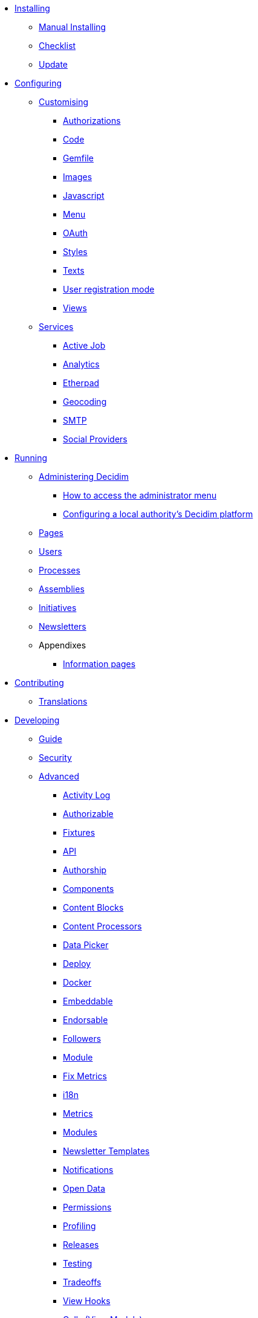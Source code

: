 
* xref:en:installing:index.adoc[Installing]
** xref:en:installing:manual.adoc[Manual Installing]
** xref:en:installing:checklist.adoc[Checklist]
** xref:en:installing:update.adoc[Update]

* xref:en:configuring:index.adoc[Configuring]
** xref:en:customising:index.adoc[Customising]
*** xref:en:customising:authorizations.adoc[Authorizations]
*** xref:en:customising:code.adoc[Code]
*** xref:en:customising:gemfile.adoc[Gemfile]
*** xref:en:customising:images.adoc[Images]
*** xref:en:customising:javascript.adoc[Javascript]
*** xref:en:customising:menu.adoc[Menu]
*** xref:en:customising:oauth.adoc[OAuth]
*** xref:en:customising:styles.adoc[Styles]
*** xref:en:customising:texts.adoc[Texts]
*** xref:en:customising:users_registration_mode.adoc[User registration mode]
*** xref:en:customising:views.adoc[Views]
** xref:en:configuring:services:index.adoc[Services]
*** xref:en:services:activejob.adoc[Active Job]
*** xref:en:services:analytics.adoc[Analytics]
*** xref:en:services:etherpad.adoc[Etherpad]
*** xref:en:services:geocoding.adoc[Geocoding]
*** xref:en:services:smtp.adoc[SMTP]
*** xref:en:services:social_providers.adoc[Social Providers]

* xref:en:running:index.adoc[Running]
** xref:en:running:index.adoc[Administering Decidim]
*** xref:en:running:how-to-access-administrator-menu.adoc[How to access the administrator menu]
*** xref:en:running:configuring-local-authorities-decidim.adoc[Configuring a local authority’s Decidim platform]
** xref:en:running:pages.adoc[Pages]
** xref:en:running:users.adoc[Users]
** xref:en:running:processess.adoc[Processes]
** xref:en:running:assemblies.adoc[Assemblies]
** xref:en:running:initiatives.adoc[Initiatives]
** xref:en:running:newsletters.adoc[Newsletters]
** Appendixes
*** xref:en:running:information-pages.adoc[Information pages]

* xref:en:contributing:index.adoc[Contributing]
** xref:en:contributing:translations.adoc[Translations]

* xref:en:developing:index.adoc[Developing]
** xref:en:developing:guide.adoc[Guide]
** xref:en:developing:security.adoc[Security]
** xref:en:developing:index.adoc[Advanced]
*** xref:en:developing:activity_log.adoc[Activity Log]
*** xref:en:developing:add_authorizable_action.adoc[Authorizable]
*** xref:en:developing:adding_fixtures_aka_dummy_content.adoc[Fixtures]
*** xref:en:developing:api.adoc[API]
*** xref:en:developing:authorship.adoc[Authorship]
*** xref:en:developing:components.adoc[Components]
*** xref:en:developing:content_blocks.adoc[Content Blocks]
*** xref:en:developing:content_processors.adoc[Content Processors]
*** xref:en:developing:data-picker.adoc[Data Picker]
*** xref:en:developing:deploy.adoc[Deploy]
*** xref:en:developing:docker.adoc[Docker]
*** xref:en:developing:embeddable.adoc[Embeddable]
*** xref:en:developing:endorsable.adoc[Endorsable]
*** xref:en:developing:followers.adoc[Followers]
*** xref:en:developing:how_to_create_a_module.adoc[Module]
*** xref:en:developing:how_to_fix_metrics.adoc[Fix Metrics]
*** xref:en:developing:managing_translations_i18n.adoc[i18n]
*** xref:en:developing:metrics.adoc[Metrics]
*** xref:en:developing:modules.adoc[Modules]
*** xref:en:developing:newsletter_templates.adoc[Newsletter Templates]
*** xref:en:developing:notifications.adoc[Notifications]
*** xref:en:developing:open-data.adoc[Open Data]
*** xref:en:developing:permissions.adoc[Permissions]
*** xref:en:developing:profiling.adoc[Profiling]
*** xref:en:developing:releases.adoc[Releases]
*** xref:en:developing:testing.adoc[Testing]
*** xref:en:developing:tradeoffs.adoc[Tradeoffs]
*** xref:en:developing:view_hooks.adoc[View Hooks]
*** xref:en:developing:view_models_aka_cells.adoc[Cells (View Models)]

* Understanding
** xref:en:understanding:about.adoc[About]
** xref:en:understanding:background.adoc[Background]
** xref:en:features:general-description.adoc[Features]
*** xref:en:features:participatory-spaces.adoc[Participatory spaces]
*** xref:en:features:components.adoc[Components]
*** xref:en:features:participants.adoc[Participants]
*** xref:en:features:general-features.adoc[General features]
// ** xref:en:understanding:governance.adoc[Project governance]
// ** xref:en:understanding:history.adoc[History of the project]
// ** xref:en:understanding:research.adoc[Research]
** xref:en:understanding:social-contract.adoc[Social Contract]
** xref:en:publications:index.adoc[Publications]
*** xref:en:publications:catalan.adoc[Catalan]
*** xref:en:publications:english.adoc[English]
*** xref:en:publications:french.adoc[French]
*** xref:en:publications:german.adoc[German]
*** xref:en:publications:italian.adoc[Italian]
*** xref:en:publications:spanish.adoc[Spanish]

* xref:en:whitepaper:index.adoc[Whitepaper]
** xref:en:whitepaper:decidim-a-brief-overview.adoc[Decidim: a brief overview]

* xref:en:releases:index.adoc[Release Notes]
